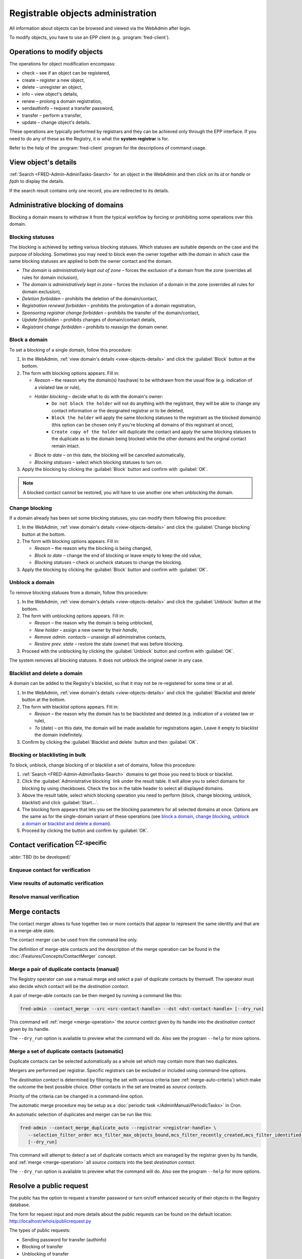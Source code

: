 
.. _FRED-Admin-AdminTasks-Objects:

Registrable objects administration
----------------------------------

All information about objects can be browsed and viewed via the WebAdmin
after login.

To modify objects, you have to use an EPP client (e.g. :program:`fred-client`).

Operations to modify objects
^^^^^^^^^^^^^^^^^^^^^^^^^^^^
The operations for object modification encompass:

* check – see if an object can be registered,
* create – register a new object,
* delete – unregister an object,
* info – view object's details,
* renew – prolong a domain registration,
* sendauthinfo – request a transfer password,
* transfer – perform a transfer,
* update – change object's details.

These operations are typically performed by registrars
and they can be achieved only through the EPP interface.
If you need to do any of these as the Registry, it is what
the **system registrar** is for.

Refer to the help of the :program:`fred-client` program for the descriptions
of command usage.

.. _view-objects-details:

View object's details
^^^^^^^^^^^^^^^^^^^^^
:ref:`Search <FRED-Admin-AdminTasks-Search>` for an object in the WebAdmin
and then click on its *id* or *handle* or *fqdn* to display the details.

If the search result contains only one record, you are redirected to its details.

.. Domains

Administrative blocking of domains
^^^^^^^^^^^^^^^^^^^^^^^^^^^^^^^^^^

Blocking a domain means to withdraw it from the typical workflow
by forcing or prohibiting some operations over this domain.

Blocking statuses
~~~~~~~~~~~~~~~~~
The blocking is achieved by setting various blocking statuses.
Which statuses are suitable depends on the case and the purpose of blocking.
Sometimes you may need to block even the owner together with the domain
in which case the same blocking statuses are applied to both the owner contact
and the domain.

* *The domain is administratively kept out of zone* – forces the exclusion
  of a domain from the zone (overrides all rules for domain inclusion),
* *The domain is administratively kept in zone* – forces the inclusion
  of a domain in the zone (overrides all rules for domain exclusion),
* *Deletion forbidden* – prohibits the deletion of the domain/contact,
* *Registration renewal forbidden* – prohibits the prolongation of a domain
  registration,
* *Sponsoring registrar change forbidden* – prohibits the transfer
  of the domain/contact,
* *Update forbidden* – prohibits changes of domain/contact details,
* *Registrant change forbidden* – prohibits to reassign the domain owner.

Block a domain
~~~~~~~~~~~~~~
To set a blocking of a single domain, follow this procedure:

#. In the WebAdmin, :ref:`view domain's details <view-objects-details>` and
   click the :guilabel:`Block` button at the bottom.
#. The form with blocking options appears. Fill in:

   * *Reason* – the reason why the domain(s) has(have) to be withdrawn
     from the usual flow (e.g. indication of a violated law or rule),
   * *Holder blocking* – decide what to do with the domain's owner:
      * ``Do not block the holder`` will not do anything with the registrant,
        they will be able to change any contact information or
        the designated registrar or to be deleted,
      * ``Block the holder`` will apply the same blocking statuses
        to the registrant as the blocked domain(s) (this option can be chosen
        only if you're blocking all domains of this registrant at once),
      * ``Create copy of the holder`` will duplicate the contact and apply
        the same blocking statuses to the duplicate as to the domain being blocked
        while the other domains and the original contact remain intact.
   * *Block to date* – on this date, the blocking will be cancelled automatically,
   * *Blocking statuses* – select which blocking statuses to turn on.

#. Apply the blocking by clicking the :guilabel:`Block` button
   and confirm with :guilabel:`OK`.

.. Note:: A blocked contact cannot be restored, you will have to use another one
   when unblocking the domain.

Change blocking
~~~~~~~~~~~~~~~
If a domain already has been set some blocking statuses, you can modify them
following this procedure:

#. In the WebAdmin, :ref:`view domain's details <view-objects-details>` and
   click the :guilabel:`Change blocking` button at the bottom.
#. The form with blocking options appears. Fill in:

   * *Reason* – the reason why the blocking is being changed,
   * *Block to date* – change the end of blocking or leave empty to keep
     the old value,
   * *Blocking statuses* – check or uncheck statuses to change the blocking.

#. Apply the blocking by clicking the :guilabel:`Block` button
   and confirm with :guilabel:`OK`.

Unblock a domain
~~~~~~~~~~~~~~~~
To remove blocking statuses from a domain, follow this procedure:

#. In the WebAdmin, :ref:`view domain's details <view-objects-details>` and
   click the :guilabel:`Unblock` button at the bottom.
#. The form with unblocking options appears. Fill in:

   * *Reason* – the reason why the domain is being unblocked,
   * *New holder* – assign a new owner by their *handle*,
   * *Remove admin. contacts* – unassign all administrative contacts,
   * *Restore prev. state* – restore the state (owner) that was before blocking.

#. Proceed with the unblocking by clicking the :guilabel:`Unblock` button
   and confirm with :guilabel:`OK`.

The system removes all blocking statuses.
It does not unblock the original owner in any case.

Blacklist and delete a domain
~~~~~~~~~~~~~~~~~~~~~~~~~~~~~

A domain can be added to the Registry's blacklist,
so that it may not be re-registered for some time or at all.

#. In the WebAdmin, :ref:`view domain's details <view-objects-details>` and
   click the :guilabel:`Blacklist and delete` button at the bottom.
#. The form with blacklist options appears. Fill in:

   * *Reason* – the reason why the domain has to be blacklisted and deleted
     (e.g. indication of a violated law or rule),
   * *To* (date) – on this date, the domain will be made available
     for registrations again. Leave it empty to blacklist the domain indefinitely.

#. Confirm by clicking the :guilabel:`Blacklist and delete` button and then
   :guilabel:`OK`.

Blocking or blacklisting in bulk
~~~~~~~~~~~~~~~~~~~~~~~~~~~~~~~~

To block, unblock, change blocking of or blacklist a set of domains, follow
this procedure:

#. :ref:`Search <FRED-Admin-AdminTasks-Search>` domains to get those
   you need to block or blacklist.
#. Click the :guilabel:`Administrative blocking` link under the result table.
   It will allow you to select domains for blocking by using checkboxes.
   Check the box in the table header to select all displayed domains.
#. Above the result table, select which blocking operation you need to perform
   (block, change blocking, unblock, blacklist) and click :guilabel:`Start...`.
#. The blocking form appears that lets you set the blocking parameters
   for all selected domains at once. Options are the same as for the
   single-domain variant of these operations (see `block a domain`_,
   `change blocking`_, `unblock a domain`_ or `blacklist and delete a domain`_).
#. Proceed by clicking the button and confirm by :guilabel:`OK`.


.. Force include in the zone
   ~~~~~~~~~~~~~~~~~~~~~~~~~

   Daphne > domain details > :guilabel:`Set InZone Status`

   Force exclude from the zone
   ~~~~~~~~~~~~~~~~~~~~~~~~~~~

..
   Search emails mentioning this domain
   dig
   Inspect user actions in the audit log

.. Contacts

Contact verification :sup:`CZ-specific`
^^^^^^^^^^^^^^^^^^^^^^^^^^^^^^^^^^^^^^^^^
:abbr:`TBD (to be developed)`

Enqueue contact for verification
~~~~~~~~~~~~~~~~~~~~~~~~~~~~~~~~
View results of automatic verification
~~~~~~~~~~~~~~~~~~~~~~~~~~~~~~~~~~~~~~
Resolve manual verification
~~~~~~~~~~~~~~~~~~~~~~~~~~~

.. _contact-merge:

Merge contacts
^^^^^^^^^^^^^^

The contact merger allows to fuse together two or more contacts that appear
to represent the same identity and that are in a merge-able state.

The contact merger can be used from the command line only.

The definition of merge-able contacts and the description of the merge
operation can be found in the :doc:`/Features/Concepts/ContactMerger` concept.

.. _contact-merge-manual:

Merge a pair of duplicate contacts (manual)
~~~~~~~~~~~~~~~~~~~~~~~~~~~~~~~~~~~~~~~~~~~

The Registry operator can use a manual merge and select a pair of duplicate
contacts by themself. The operator must also decide which contact will be
the *destination contact*.

A pair of merge-able contacts can be then merged by running a command like this:

.. code-block:: shell

   fred-admin --contact_merge --src <src-contact-handle> --dst <dst-contact-handle> [--dry_run]

This command will :ref:`merge <merge-operation>` the *source contact* given
by its handle into the *destination contact* given by its handle.

The ``--dry_run`` option is available to preview what the command will do.
Also see the program ``--help`` for more options.

.. _contact-merge-auto:

Merge a set of duplicate contacts (automatic)
~~~~~~~~~~~~~~~~~~~~~~~~~~~~~~~~~~~~~~~~~~~~~

Duplicate contacts can be selected automatically as a whole set
which may contain more than two duplicates.

Mergers are performed per registrar. Specific registrars can be excluded or included
using command-line options.

The *destination contact* is determined by filtering the set with various criteria
(see :ref:`merge-auto-criteria`) which make the outcome the best possible choice.
Other contacts in the set are treated as *source contacts*.

Priority of the criteria can be changed in a command-line option.

The automatic merge procedure may be setup as a :doc:`periodic task
</AdminManual/PeriodicTasks>` in Cron.

An automatic selection of duplicates and merger can be run like this:

.. code-block:: shell

   fred-admin --contact_merge_duplicate_auto --registrar <registrar-handle> \
      --selection_filter_order mcs_filter_max_objects_bound,mcs_filter_recently_created,mcs_filter_identified_contact \
      [--dry_run]

This command will attempt to detect a set of duplicate contacts which are managed
by the registrar given by its handle, and :ref:`merge <merge-operation>`
all *source contacts* into the best *destination contact*.

The ``--dry_run`` option is available to preview what the command will do.
Also see the program ``--help`` for more options.

Resolve a public request
^^^^^^^^^^^^^^^^^^^^^^^^
The public has the option to request a transfer password or turn on/off
enhanced security of their objects in the Registry database.

The form for request input and more details about the public requests can be
found on the default location: http://localhost/whois/publicrequest.py

The types of public requests:

* Sending password for transfer (authinfo)
* Blocking of transfer
* Unblocking of transfer
* Blocking of all changes
* Unblocking of all changes

Procedure to resolve a public request:

#. In the WebAdmin, select :menuselection:`Logs --> PublicRequests`.
#. :ref:`Search <FRED-Admin-AdminTasks-Search>` for unresolved requests
   (use the field *Status*: ``PRS_NEW``).
#. View request's details.
#. If the request is justified, click the :guilabel:`Accept and send` button
   to answer it, otherwise click :guilabel:`Invalidate and close`.
   In both cases, you will be prompted for an extra confirmation by retyping
   a number. Type it and hit :guilabel:`OK`.
#. The request has been resolved.

.. _generate-rs:

Generate a record statement
^^^^^^^^^^^^^^^^^^^^^^^^^^^
#. `View object's details`_ and scroll down.
#. Under the :guilabel:`Generate record statement` heading, select the date and
   time to which the record shall be retrieved from the history of registrations.
#. Click the :guilabel:`Download PDF` button.
#. The generated PDF file will start downloading shortly.
